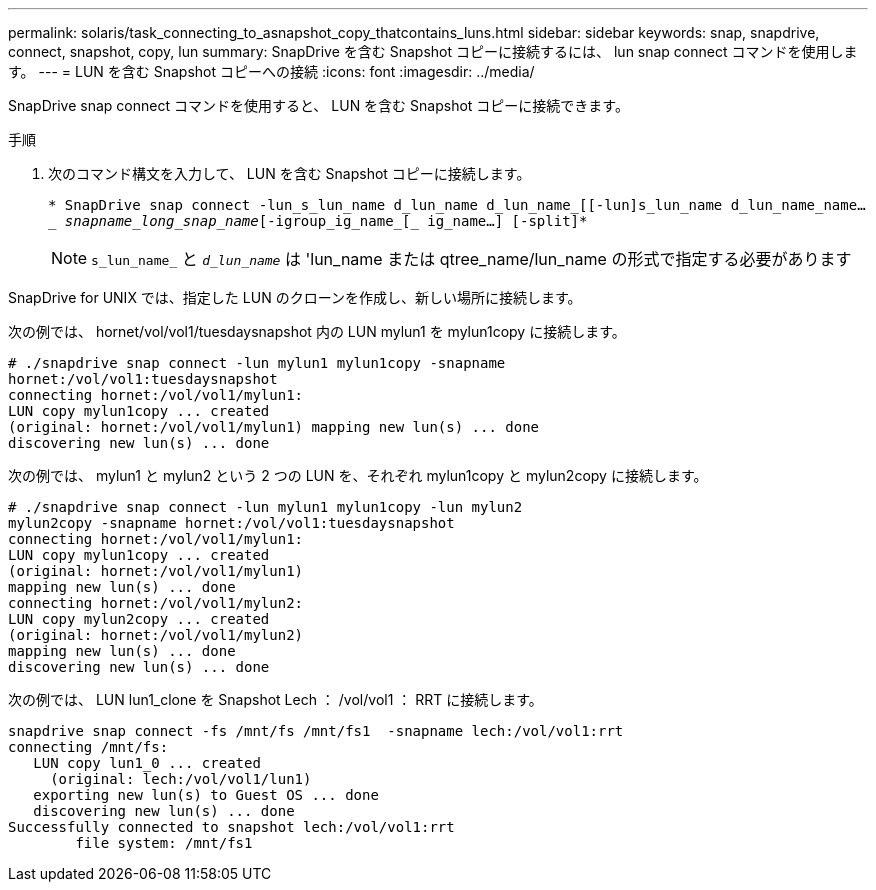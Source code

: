 ---
permalink: solaris/task_connecting_to_asnapshot_copy_thatcontains_luns.html 
sidebar: sidebar 
keywords: snap, snapdrive, connect, snapshot, copy, lun 
summary: SnapDrive を含む Snapshot コピーに接続するには、 lun snap connect コマンドを使用します。 
---
= LUN を含む Snapshot コピーへの接続
:icons: font
:imagesdir: ../media/


[role="lead"]
SnapDrive snap connect コマンドを使用すると、 LUN を含む Snapshot コピーに接続できます。

.手順
. 次のコマンド構文を入力して、 LUN を含む Snapshot コピーに接続します。
+
`* SnapDrive snap connect -lun_s_lun_name d_lun_name d_lun_name_[[-lun]s_lun_name d_lun_name_name...__ snapname_long_snap_name_[-igroup_ig_name_[_ ig_name...] [-split]*`

+

NOTE: `s_lun_name_` と `_d_lun_name_` は 'lun_name または qtree_name/lun_name の形式で指定する必要があります



SnapDrive for UNIX では、指定した LUN のクローンを作成し、新しい場所に接続します。

次の例では、 hornet/vol/vol1/tuesdaysnapshot 内の LUN mylun1 を mylun1copy に接続します。

[listing]
----
# ./snapdrive snap connect -lun mylun1 mylun1copy -snapname
hornet:/vol/vol1:tuesdaysnapshot
connecting hornet:/vol/vol1/mylun1:
LUN copy mylun1copy ... created
(original: hornet:/vol/vol1/mylun1) mapping new lun(s) ... done
discovering new lun(s) ... done
----
次の例では、 mylun1 と mylun2 という 2 つの LUN を、それぞれ mylun1copy と mylun2copy に接続します。

[listing]
----
# ./snapdrive snap connect -lun mylun1 mylun1copy -lun mylun2
mylun2copy -snapname hornet:/vol/vol1:tuesdaysnapshot
connecting hornet:/vol/vol1/mylun1:
LUN copy mylun1copy ... created
(original: hornet:/vol/vol1/mylun1)
mapping new lun(s) ... done
connecting hornet:/vol/vol1/mylun2:
LUN copy mylun2copy ... created
(original: hornet:/vol/vol1/mylun2)
mapping new lun(s) ... done
discovering new lun(s) ... done
----
次の例では、 LUN lun1_clone を Snapshot Lech ： /vol/vol1 ： RRT に接続します。

[listing]
----

snapdrive snap connect -fs /mnt/fs /mnt/fs1  -snapname lech:/vol/vol1:rrt
connecting /mnt/fs:
   LUN copy lun1_0 ... created
     (original: lech:/vol/vol1/lun1)
   exporting new lun(s) to Guest OS ... done
   discovering new lun(s) ... done
Successfully connected to snapshot lech:/vol/vol1:rrt
        file system: /mnt/fs1
----